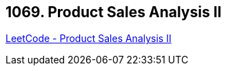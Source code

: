 == 1069. Product Sales Analysis II

https://leetcode.com/problems/product-sales-analysis-ii/[LeetCode - Product Sales Analysis II]

